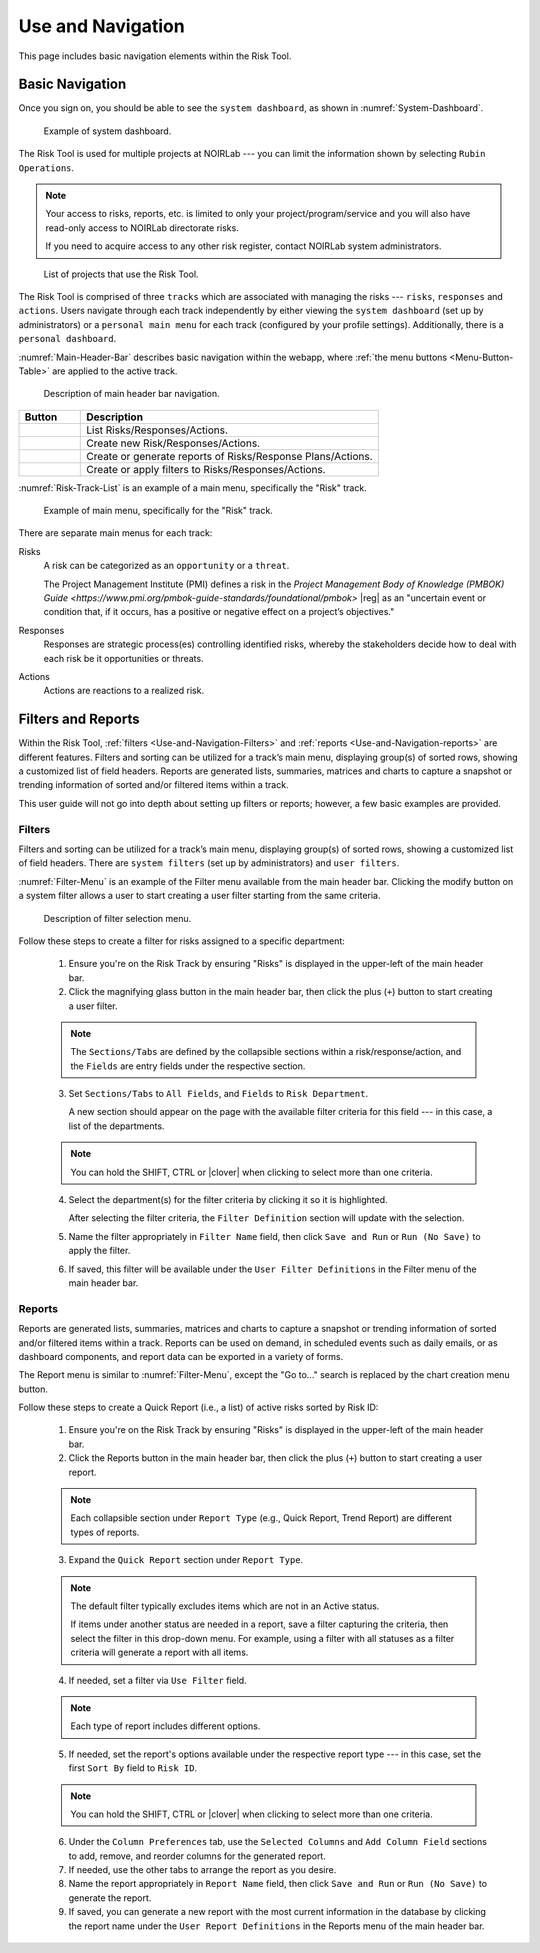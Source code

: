 .. Review the README on instructions to contribute.
.. Review the style guide to keep a consistent approach to the documentation.
.. Static objects, such as figures, should be stored in the _static directory. Review the _static/README on instructions to contribute.
.. Do not remove the comments that describe each section. They are included to provide guidance to contributors.
.. Do not remove other content provided in the templates, such as a section. Instead, comment out the content and include comments to explain the situation. For example:
	- If a section within the template is not needed, comment out the section title and label reference. Do not delete the expected section title, reference or related comments provided from the template.
    - If a file cannot include a title (surrounded by ampersands (#)), comment out the title from the template and include a comment explaining why this is implemented (in addition to applying the ``title`` directive).

.. This is the label that can be used for cross referencing this file.
.. Recommended title label format is "Directory Name"-"Title Name" -- Spaces should be replaced by hyphens.
.. _Risk-Tool-User-Guide-Use-and-Navigation:
.. Each section should include a label for cross referencing to a given area.
.. Recommended format for all labels is "Title Name"-"Section Name" -- Spaces should be replaced by hyphens.
.. To reference a label that isn't associated with an reST object such as a title or figure, you must include the link and explicit title using the syntax :ref:`link text <label-name>`.
.. A warning will alert you of identical labels during the linkcheck process.

##################
Use and Navigation
##################

.. This section should provide a brief, top-level description of the page.

This page includes basic navigation elements within the Risk Tool.


.. _Use-and-Navigation-Basics:

Basic Navigation
================

Once you sign on, you should be able to see the ``system dashboard``, as shown in :numref:`System-Dashboard`.

.. figure:: /_static/System-Dashboard.png
    :name: System-Dashboard

    Example of system dashboard.

The Risk Tool is used for multiple projects at NOIRLab --- you can limit the information shown by selecting ``Rubin Operations``.

.. Note::
   Your access to risks, reports, etc. is limited to only your project/program/service and you will also have read-only access to NOIRLab directorate risks.

   If you need to acquire access to any other risk register, contact NOIRLab system administrators.

.. figure:: /_static/ATS-Projects.png
    :name: ATS-Projects

    List of projects that use the Risk Tool.

The Risk Tool is comprised of three ``tracks`` which are associated with managing the risks --- ``risks``, ``responses`` and ``actions``.
Users navigate through each track independently by either viewing the ``system dashboard`` (set up by administrators) or a ``personal main menu`` for each track (configured by your profile settings).
Additionally, there is a ``personal dashboard``.

:numref:`Main-Header-Bar` describes basic navigation within the webapp, where :ref:`the menu buttons <Menu-Button-Table>` are applied to the active track.

.. figure:: /_static/Main-Header-Bar.png
    :name: Main-Header-Bar

    Description of main header bar navigation.

.. _Menu-Button-Table:
.. list-table:: 
   :widths: auto
   :header-rows: 1

   * - Button
     - Description
   * - .. figure:: /_static/List-Button.png
     - List Risks/Responses/Actions.
   * - .. figure:: /_static/New-Button.png
     - Create new Risk/Responses/Actions.
   * - .. figure:: /_static/Report-Button.png
     - Create or generate reports of Risks/Response Plans/Actions.
   * - .. figure:: /_static/Filter-Button.png
     - Create or apply filters to Risks/Responses/Actions.

:numref:`Risk-Track-List` is an example of a main menu, specifically the "Risk" track.

.. figure:: /_static/Risk-Track-List.png
    :name: Risk-Track-List

    Example of main menu, specifically for the "Risk" track.

There are separate main menus for each track:

Risks
	A risk can be categorized as an ``opportunity`` or a ``threat``.

	The Project Management Institute (PMI) defines a risk in the `Project Management Body of Knowledge (PMBOK) Guide <https://www.pmi.org/pmbok-guide-standards/foundational/pmbok>` |reg| as an "uncertain event or condition that, if it occurs, has a positive or negative effect on a project’s objectives."

Responses
	Responses are strategic process(es) controlling identified risks, whereby the stakeholders decide how to deal with each risk be it opportunities or threats.

Actions
	Actions are reactions to a realized risk.


.. _Use-and-Navigation-Filters-Reports:

Filters and Reports
===================

Within the Risk Tool, :ref:`filters <Use-and-Navigation-Filters>` and :ref:`reports <Use-and-Navigation-reports>` are different features.
Filters and sorting can be utilized for a track’s main menu, displaying group(s) of sorted rows, showing a customized list of field headers.
Reports are generated lists, summaries, matrices and charts to capture a snapshot or trending information of sorted and/or filtered items within a track.

This user guide will not go into depth about setting up filters or reports; however, a few basic examples are provided.

.. _Use-and-Navigation-Filters:

Filters
-------

Filters and sorting can be utilized for a track’s main menu, displaying group(s) of sorted rows, showing a customized list of field headers.
There are ``system filters`` (set up by administrators) and ``user filters``.

:numref:`Filter-Menu` is an example of the Filter menu available from the main header bar.
Clicking the modify button on a system filter allows a user to start creating a user filter starting from the same criteria.

.. figure:: /_static/Filter-Menu.png
    :name: Filter-Menu

    Description of filter selection menu.

Follow these steps to create a filter for risks assigned to a specific department:

  1. Ensure you're on the Risk Track by ensuring "Risks" is displayed in the upper-left of the main header bar.
  2. Click the magnifying glass button in the main header bar, then click the plus (``+``) button to start creating a user filter.

  .. Note::
     The ``Sections/Tabs`` are defined by the collapsible sections within a risk/response/action, and the ``Fields`` are entry fields under the respective section.

  3. Set ``Sections/Tabs`` to ``All Fields``, and ``Fields`` to ``Risk Department``.

     A new section should appear on the page with the available filter criteria for this field --- in this case, a list of the departments.

  .. Note::
     You can hold the SHIFT, CTRL or |clover| when clicking to select more than one criteria.

  4. Select the department(s) for the filter criteria by clicking it so it is highlighted.

     After selecting the filter criteria, the ``Filter Definition`` section will update with the selection.
  5. Name the filter appropriately in ``Filter Name`` field, then click ``Save and Run`` or ``Run (No Save)`` to apply the filter.
  6. If saved, this filter will be available under the ``User Filter Definitions`` in the Filter menu of the main header bar.

.. _Use-and-Navigation-Reports:

Reports
-------

Reports are generated lists, summaries, matrices and charts to capture a snapshot or trending information of sorted and/or filtered items within a track.
Reports can be used on demand, in scheduled events such as daily emails, or as dashboard components, and report data can be exported in a variety of forms.

The Report menu is similar to :numref:`Filter-Menu`, except the "Go to..." search is replaced by the chart creation menu button.

Follow these steps to create a Quick Report (i.e., a list) of active risks sorted by Risk ID:

  1. Ensure you're on the Risk Track by ensuring "Risks" is displayed in the upper-left of the main header bar.
  2. Click the Reports button in the main header bar, then click the plus (``+``) button to start creating a user report.

  .. Note::
     Each collapsible section under ``Report Type`` (e.g., Quick Report, Trend Report) are different types of reports.

  3. Expand the ``Quick Report`` section under ``Report Type``.

  .. Note::
     The default filter typically excludes items which are not in an Active status.

     If items under another status are needed in a report, save a filter capturing the criteria, then select the filter in this drop-down menu.
     For example, using a filter with all statuses as a filter criteria will generate a report with all items.


  4. If needed, set a filter via ``Use Filter`` field.  

  .. Note::
     Each type of report includes different options.

  5. If needed, set the report's options available under the respective report type --- in this case, set the first ``Sort By`` field  to ``Risk ID``.

  .. Note::
     You can hold the SHIFT, CTRL or |clover| when clicking to select more than one criteria.

  6. Under the ``Column Preferences`` tab, use the ``Selected Columns`` and ``Add Column Field`` sections to add, remove, and reorder columns for the generated report.
  7. If needed, use the other tabs to arrange the report as you desire.
  8. Name the report appropriately in ``Report Name`` field, then click ``Save and Run`` or ``Run (No Save)`` to generate the report.
  9. If saved, you can generate a new report with the most current information in the database by clicking the report name under the ``User Report Definitions`` in the Reports menu of the main header bar.
